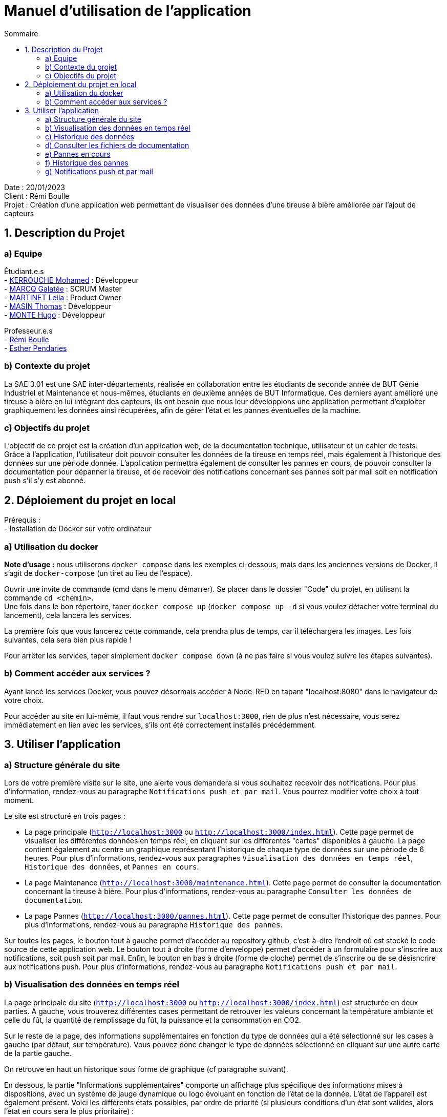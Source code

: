 = Manuel d'utilisation de l'application
:toc:
:toc-title: Sommaire

Date : 20/01/2023 +
Client : Rémi Boulle +
Projet : Création d'une application web permettant de visualiser des données d'une tireuse à bière améliorée par l'ajout de capteurs + 

<<<

== 1. Description du Projet
=== a) Equipe

Étudiant.e.s +
- https://github.com/Fiujy[KERROUCHE Mohamed] : Développeur +
- https://github.com/GalateeM[MARCQ Galatée] : SCRUM Master +
- https://github.com/LeilaMartinet[MARTINET Leila] : Product Owner +
- https://github.com/caerroff[MASIN Thomas] : Développeur +
- https://github.com/hugomonte[MONTE Hugo] : Développeur

Professeur.e.s +
- https://github.com/rboulle[Rémi Boulle] +
- https://github.com/ependaries[Esther Pendaries]

=== b) Contexte du projet

La SAE 3.01 est une SAE inter-départements, réalisée en collaboration entre les étudiants de seconde année de BUT Génie Industriel et Maintenance et nous-mêmes, étudiants en deuxième années de BUT Informatique. Ces derniers ayant amélioré une tireuse à bière en lui intégrant des capteurs, ils ont besoin que nous leur développions une application permettant d’exploiter graphiquement les données ainsi récupérées, afin de gérer l’état et les pannes éventuelles de la machine.

=== c) Objectifs du projet

L'objectif de ce projet est la création d'un application web, de la documentation technique, utilisateur et un cahier de tests. +
Grâce à l'application, l'utilisateur doit pouvoir consulter les données de la tireuse en temps réel, mais également à l'historique des données sur une période donnée. L'application permettra également de consulter les pannes en cours, de pouvoir consulter la documentation pour dépanner la tireuse, et de recevoir des notifications concernant ses pannes soit par mail soit en notification push s'il s'y est abonné.

== 2. Déploiement du projet en local

Prérequis : +
- Installation de Docker sur votre ordinateur

=== a) Utilisation du docker

*Note d'usage :* nous utiliserons `docker compose` dans les exemples ci-dessous, mais dans les anciennes versions de Docker, il s'agit de `docker-compose` (un tiret au lieu de l'espace).

Ouvrir une invite de commande (cmd dans le menu démarrer). Se placer dans le dossier "Code" du projet, en utilisant la commande `cd <chemin>`. +
Une fois dans le bon répertoire, taper `docker compose up` (`docker compose up -d` si vous voulez détacher votre terminal du lancement), cela lancera les services.

La première fois que vous lancerez cette commande, cela prendra plus de temps, car il téléchargera les images. Les fois suivantes, cela sera bien plus rapide !

Pour arrêter les services, taper simplement `docker compose down` (à ne pas faire si vous voulez suivre les étapes suivantes).

=== b) Comment accéder aux services ?

Ayant lancé les services Docker, vous pouvez désormais accéder à Node-RED en tapant "localhost:8080" dans le navigateur de votre choix. +

Pour accéder au site en lui-même, il faut vous rendre sur `localhost:3000`, rien de plus n'est nécessaire, vous serez immédiatement en lien avec les services, s'ils ont été correctement installés précédemment.

== 3. Utiliser l'application

=== a) Structure générale du site

Lors de votre première visite sur le site, une alerte vous demandera si vous souhaitez recevoir des notifications. Pour plus d'information, rendez-vous au paragraphe `Notifications push et par mail`. Vous pourrez modifier votre choix à tout moment.

Le site est structuré en trois pages : +

- La page principale (`http://localhost:3000` ou `http://localhost:3000/index.html`). Cette page permet de visualiser les différentes données en temps réel, en cliquant sur les différentes "cartes" disponibles à gauche. La page contient également au centre un graphique représentant l'historique de chaque type de données sur une période de 6 heures. Pour plus d'informations, rendez-vous aux paragraphes `Visualisation des données en temps réel`, `Historique des données`, et `Pannes en cours`. 

- La page Maintenance (`http://localhost:3000/maintenance.html`). Cette page permet de consulter la documentation concernant la tireuse à bière. Pour plus d'informations, rendez-vous au paragraphe `Consulter les données de documentation`. +

- La page Pannes (`http://localhost:3000/pannes.html`). Cette page permet de consulter l'historique des pannes. Pour plus d'informations, rendez-vous au paragraphe `Historique des pannes`.

Sur toutes les pages, le bouton tout à gauche permet d'accéder au repository github, c'est-à-dire l'endroit où est stocké le code source de cette application web. Le bouton tout à droite (forme d'enveloppe) permet d'accéder à un formulaire pour s'inscrire aux notifications, soit push soit par mail. Enfin, le bouton en bas à droite (forme de cloche) permet de s'inscrire ou de se désisncrire aux notifications push. Pour plus d'informations, rendez-vous au paragraphe `Notifications push et par mail`.

=== b) Visualisation des données en temps réel

La page principale du site (`http://localhost:3000` ou `http://localhost:3000/index.html`) est structurée en deux parties. A gauche, vous trouverez différentes cases permettant de retrouver les valeurs concernant la température ambiante et celle du fût, la quantité de remplissage du fût, la puissance et la consommation en CO2.  

Sur le reste de la page, des informations supplémentaires en fonction du type de données qui a été sélectionné sur les cases à gauche (par défaut, sur température). Vous pouvez donc changer le type de données sélectionné en cliquant sur une autre carte de la partie gauche.

On retrouve en haut un historique sous forme de graphique (cf paragraphe suivant).

En dessous, la partie "Informations supplémentaires" comporte un affichage plus spécifique des informations mises à dispositions, avec un système de jauge dynamique ou logo évoluant en fonction de l'état de la donnée. L'état de l'appareil est également présent. Voici les différents états possibles, par ordre de priorité (si plusieurs conditions d'un état sont valides, alors l'état en cours sera le plus prioritaire) : +
- MQTT 2 déconnecté +
- Température élevée de la bière : si la température intérieure est supérieure à 7°C +
- Le fût est bientôt vide : si le taux de remplissage du fût est inférieur à 10% +
- Le fût est plein : si le taux de remplissage du fût est supérieur à 90% +
- Température idéale de la bière : si la température intérieur est comprise entre 2 et 7°C


On retrouve enfin en bas à droite, un historique des pannes en cours (cf paragraphe e)).


=== c) Historique des données

L'historique de chaque donnée (température intérieure, température extérieure, quantité du fût, puissance, consommation en CO2) est représentée sous forme de graphique. Pour changer de graphique, il vous suffit de cliquer sur une autre case présente à gauche. +
Les données sont récoltées sur une période de 6h. Des moyennes sont réalisées toutes les 50 valeurs, sachant que des données sont reçues toutes les 5 secondes. Vous pouvez passer la souris sur les points présents sur le graphique pour consulter une donnée avec plus de précision.



=== d) Consulter les fichiers de documentation

La page  Maintenance (`http://localhost:3000/maintenance.html`), permet de consulter les différentes documentations liées à la tireuse. Sur cette page, vous retrouverez sur la partie gauche une barre latérale, avec la liste des documents disponibles en PDF. On y retrouve 2 options, "Prévisualiser" et "Ouvrir". La prévisualisation remplace le document actuel sur la partie principale de la page et le titre juste au-dessus de celle-ci par le nom du document choisi. L'ouverture permet d'afficher dans un nouvel onglet le fichier PDF en lui-même, permettant de le télécharger ou de l'imprimer par exemple.


=== e) Pannes en cours

La page principale du site (`http://localhost:3000` ou `http://localhost:3000/index.html`), vous retrouverez les éventuelles pannes en cours en bas à droite. Si aucune panne n'est en cours, le message "Aucune panne en cours !" sera présent. Sinon, voici les différentes conditions qui permettent la détection d'une panne : +
- Capteur de température ambiante déconnecté : la température extérieure est inférieure à -120 +
- Capteur de température du fût déconnecté : la température intérieure est inférieure à -120 +
- Wattmètre déconnecté : la puissance vaut -10 +
- Puissance consommée trop importante : la puissance est supérieure à 75W +
- MQTT 2 déconnecté : le MQTT 2 est déconnecté +
- Problème de fonctionnement du module peltier :la température extérieure est inférieure à 30 et celle extérieure est supérieure à 10, depuis plus de 30min +

Certaines pannes ont des documentations liées. Vous verrez ainsi apparaître un lien cliquable en bleu, en voici un exemple : +
image:Images/pannes_utilisateur.png[width=50%,height=50%] +
En cliquant sur un des liens proposés, vous accéderez directement à la documentation dans la page Maintenance. Le bon document sera affiché en prévisualisation au milieu de la page.


=== f) Historique des pannes

Afin de pouvoir voir toutes les pannes, mêmes résolues, étant survenues au cours des 6 dernières heures, vous pouvez cliquer sur `Pannes` dans la barre de navigation ou vous rendre directement à `http://localhost:3000/pannes.html`. +
Vous y trouverez : +
- En haut à gauche, dans un encadré, le nombre total de pannes +
- (Si le nombre de pannes est supérieur à 0) En haut à gauche, en dessous du nombre total de pannes, un diagramme circulaire de la répartition du nombre de pannes +
- (Si le nombre de pannes est supérieur à 0) Au centre, une frise chronologique verticale reprenant toutes les pannes

=== g) Notifications push et par mail

Lors de votre première visite sur le site, une alerte vous demandera si vous souhaitez recevoir des notifications. Si vous acceptez, vous recevrez des notifications push en fonction de l'état de la tireuse. Si vous souhaitez modifier votre choix, vous pouvez cliquer sur l'icone en forme de cloche en bas à droite afin d'accepter ou de refuser les notifications. +
En cliquant sur le bouton en haut à droite en forme d'enveloppe, vous pouvez également vous inscrire aux notifications par mail, ou aux notifications push. Vous devez renseigner votre adresse mail si vous souhaitez les notifications par mail, et vous devez cocher la case des notifications push si vous souhaitez celles-ci. Pour fermer le formulaire sans enregistrer vos préférences, cliquez sur `Annuler`. +
En cliquant sur `Je m'inscris`, vous aurez une alerte vous confirmant pour quelle type de notification vous vous êtes inscrit : +
- Vous recevrez désormais des notifications push. +
- Vous recevrez désormais des notifications par mail. +
- Ou les deux messages si vous avez choisi les deux options. Si vous êtes déjà inscrit aux notifications push et que vous ne cochez pas la case, cela ne vous désinscrira pas. Vous pouvez renseigner autant d'adresses mail que vous souhaitez. Dans chaque mail que vous recevrez, vous aurez la possibilité de vous désinscrire.

Voici l'ensemble des notifications que vous pouvez recevoir : +
- Capteur de température ambiante déconnecté ! +
- Capteur de température du fût déconnecté ! +
- Wattmètre déconnecté ! +
- Puissance consommée trop importante ! +
- Le fût est bientôt vide, pensez à le recharger ! +
- MQTT 2 déconnecté ! +
- Problème de fonctionnement du module peltier +

Si plusieurs pannes ou état proviennent en même temps, vous ne recevrez qu'une seule notification.

